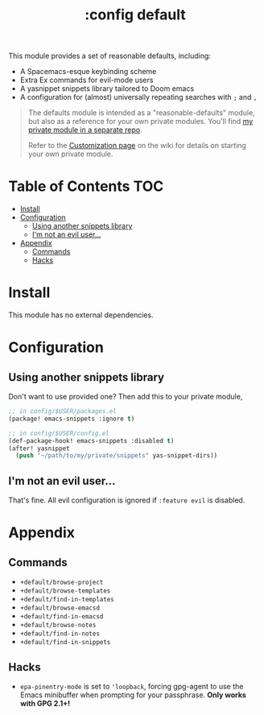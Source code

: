 #+TITLE: :config default

This module provides a set of reasonable defaults, including:

+ A Spacemacs-esque keybinding scheme
+ Extra Ex commands for evil-mode users
+ A yasnippet snippets library tailored to Doom emacs
+ A configuration for (almost) universally repeating searches with =;= and =,=

#+begin_quote
The defaults module is intended as a "reasonable-defaults" module, but also as a
reference for your own private modules. You'll find [[https://github.com/hlissner/doom-emacs-private][my private module in a
separate repo]].

Refer to the [[https://github.com/hlissner/doom-emacs/wiki/Customization][Customization page]] on the wiki for details on starting your own
private module.
#+end_quote

* Table of Contents :TOC:
- [[#install][Install]]
- [[#configuration][Configuration]]
  - [[#using-another-snippets-library][Using another snippets library]]
  - [[#im-not-an-evil-user][I'm not an evil user...]]
- [[#appendix][Appendix]]
  - [[#commands][Commands]]
  - [[#hacks][Hacks]]

* Install
This module has no external dependencies.

* Configuration
** Using another snippets library
Don't want to use provided one? Then add this to your private module,

#+BEGIN_SRC emacs-lisp
;; in config/$USER/packages.el
(package! emacs-snippets :ignore t)

;; in config/$USER/config.el
(def-package-hook! emacs-snippets :disabled t)
(after! yasnippet
  (push "~/path/to/my/private/snippets" yas-snippet-dirs))
#+END_SRC

** I'm not an evil user...
That's fine. All evil configuration is ignored if =:feature evil= is disabled.

* Appendix
** Commands
+ ~+default/browse-project~
+ ~+default/browse-templates~
+ ~+default/find-in-templates~
+ ~+default/browse-emacsd~
+ ~+default/find-in-emacsd~
+ ~+default/browse-notes~
+ ~+default/find-in-notes~
+ ~+default/find-in-snippets~
** Hacks
+ ~epa-pinentry-mode~ is set to ~'loopback~, forcing gpg-agent to use the Emacs
  minibuffer when prompting for your passphrase. *Only works with GPG 2.1+!*
